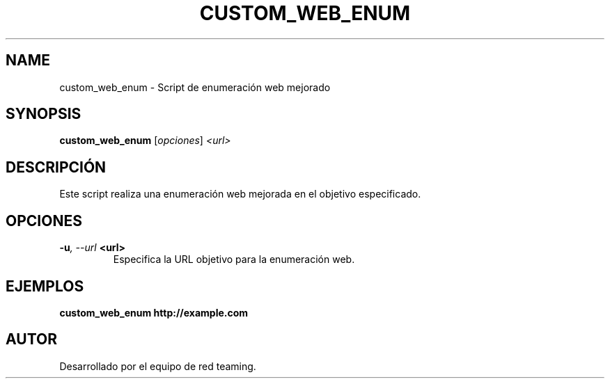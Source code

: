 .TH CUSTOM_WEB_ENUM 1 "July 2024" "Version 1.0" "User Commands"
.SH NAME
custom_web_enum \- Script de enumeración web mejorado
.SH SYNOPSIS
.B custom_web_enum
.RI [ opciones ] " <url>"
.SH DESCRIPCIÓN
Este script realiza una enumeración web mejorada en el objetivo especificado.

.SH OPCIONES
.TP
.BI \-u ", \--url" " <url>"
Especifica la URL objetivo para la enumeración web.

.SH EJEMPLOS
.B
custom_web_enum http://example.com

.SH AUTOR
Desarrollado por el equipo de red teaming.

